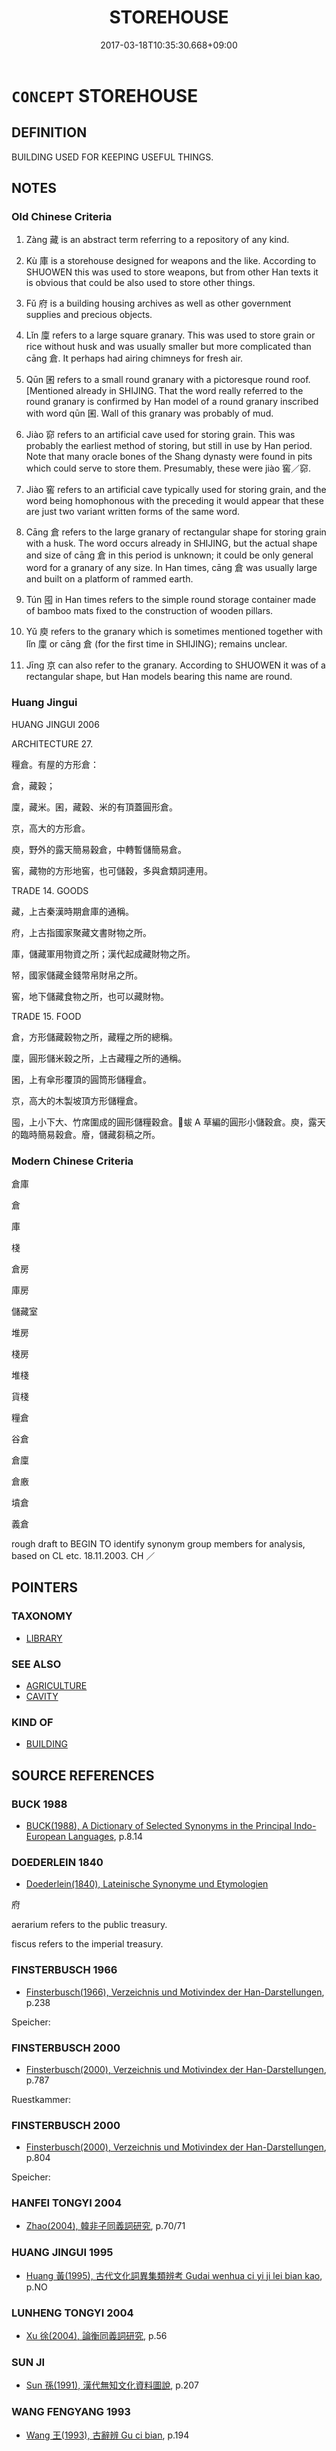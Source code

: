 # -*- mode: mandoku-tls-view -*-
#+TITLE: STOREHOUSE
#+DATE: 2017-03-18T10:35:30.668+09:00        
#+STARTUP: content
* =CONCEPT= STOREHOUSE
:PROPERTIES:
:CUSTOM_ID: uuid-c21dd129-0e36-4830-af66-24f8bf2c0d91
:SYNONYM+:  WAREHOUSE
:SYNONYM+:  DEPOSITORY
:SYNONYM+:  REPOSITORY
:SYNONYM+:  STORE
:SYNONYM+:  STOREROOM
:SYNONYM+:  DEPOT
:SYNONYM+:  STORAGE
:TR_ZH: 倉庫
:END:
** DEFINITION

BUILDING USED FOR KEEPING USEFUL THINGS.

** NOTES

*** Old Chinese Criteria
1. Zàng 藏 is an abstract term referring to a repository of any kind.

2. Kù 庫 is a storehouse designed for weapons and the like. According to SHUOWEN this was used to store weapons, but from other Han texts it is obvious that could be also used to store other things.

3. Fǔ 府 is a building housing archives as well as other government supplies and precious objects.

4. Lǐn 廩 refers to a large square granary. This was used to store grain or rice without husk and was usually smaller but more complicated than cāng 倉. It perhaps had airing chimneys for fresh air.

5. Qūn 囷 refers to a small round granary with a pictoresque round roof. [Mentioned already in SHIJING. That the word really referred to the round granary is confirmed by Han model of a round granary inscribed with word qūn 囷. Wall of this granary was probably of mud.

6. Jiào 窌 refers to an artificial cave used for storing grain. This was probably the earliest method of storing, but still in use by Han period. Note that many oracle bones of the Shang dynasty were found in pits which could serve to store them. Presumably, these were jiào 窖／窌.

7. Jiào 窖 refers to an artificial cave typically used for storing grain, and the word being homophonous with the preceding it would appear that these are just two variant written forms of the same word.

8. Cāng 倉 refers to the large granary of rectangular shape for storing grain with a husk. The word occurs already in SHIJING, but the actual shape and size of cāng 倉 in this period is unknown; it could be only general word for a granary of any size. In Han times, cāng 倉 was usually large and built on a platform of rammed earth.

9. Tún 囤 in Han times refers to the simple round storage container made of bamboo mats fixed to the construction of wooden pillars.

10. Yǔ 庾 refers to the granary which is sometimes mentioned together with lǐn 廩 or cāng 倉 (for the first time in SHIJING); remains unclear.

11. Jīng 京 can also refer to the granary. According to SHUOWEN it was of a rectangular shape, but Han models bearing this name are round.

*** Huang Jingui
HUANG JINGUI 2006

ARCHITECTURE 27.

糧倉。有屋的方形倉：

倉，藏穀；

廩，藏米。囷，藏穀、米的有頂蓋圓形倉。

京，高大的方形倉。

庾，野外的露天簡易穀倉，中轉暫儲簡易倉。

窖，藏物的方形地窖，也可儲穀，多與倉類詞連用。

TRADE 14. GOODS

藏，上古秦漢時期倉庫的通稱。

府，上古指國家聚藏文書財物之所。

庫，儲藏軍用物資之所；漢代起成藏財物之所。

帑，國家儲藏金錢幣帛財帛之所。

窖，地下儲藏食物之所，也可以藏財物。

TRADE 15. FOOD

倉，方形儲藏穀物之所，藏糧之所的總稱。

廩，圓形儲米穀之所，上古藏糧之所的通稱。

囷，上有傘形覆頂的圓筒形儲糧倉。

京，高大的木製坡頂方形儲糧倉。

囤，上小下大、竹席圍成的圓形儲糧穀倉。蛂 A 草編的圓形小儲穀倉。庾，露天的臨時簡易穀倉。廥，儲藏芻稿之所。

*** Modern Chinese Criteria
倉庫

倉

庫

棧

倉房

庫房

儲藏室

堆房

棧房

堆棧

貨棧

糧倉

谷倉

倉廩

倉廒

墳倉

義倉

rough draft to BEGIN TO identify synonym group members for analysis, based on CL etc. 18.11.2003. CH ／

** POINTERS
*** TAXONOMY
 - [[tls:concept:LIBRARY][LIBRARY]]

*** SEE ALSO
 - [[tls:concept:AGRICULTURE][AGRICULTURE]]
 - [[tls:concept:CAVITY][CAVITY]]

*** KIND OF
 - [[tls:concept:BUILDING][BUILDING]]

** SOURCE REFERENCES
*** BUCK 1988
 - [[cite:BUCK-1988][BUCK(1988), A Dictionary of Selected Synonyms in the Principal Indo-European Languages]], p.8.14

*** DOEDERLEIN 1840
 - [[cite:DOEDERLEIN-1840][Doederlein(1840), Lateinische Synonyme und Etymologien]]

府

aerarium refers to the public treasury.

fiscus refers to the imperial treasury.

*** FINSTERBUSCH 1966
 - [[cite:FINSTERBUSCH-1966][Finsterbusch(1966), Verzeichnis und Motivindex der Han-Darstellungen]], p.238


Speicher:

*** FINSTERBUSCH 2000
 - [[cite:FINSTERBUSCH-2000][Finsterbusch(2000), Verzeichnis und Motivindex der Han-Darstellungen]], p.787


Ruestkammer:

*** FINSTERBUSCH 2000
 - [[cite:FINSTERBUSCH-2000][Finsterbusch(2000), Verzeichnis und Motivindex der Han-Darstellungen]], p.804


Speicher:

*** HANFEI TONGYI 2004
 - [[cite:HANFEI-TONGYI-2004][Zhao(2004), 韓非子同義詞研究]], p.70/71

*** HUANG JINGUI 1995
 - [[cite:HUANG-JINGUI-1995][Huang 黃(1995), 古代文化詞異集類辨考 Gudai wenhua ci yi ji lei bian kao]], p.NO

*** LUNHENG TONGYI 2004
 - [[cite:LUNHENG-TONGYI-2004][Xu 徐(2004), 論衡同義詞研究]], p.56

*** SUN JI
 - [[cite:SUN-JI][Sun  孫(1991), 漢代無知文化資料圖說]], p.207

*** WANG FENGYANG 1993
 - [[cite:WANG-FENGYANG-1993][Wang 王(1993), 古辭辨 Gu ci bian]], p.194

*** WANG LI 2000
 - [[cite:WANG-LI-2000][Wang 王(2000), 王力古漢語字典]], p.859
 (窖，窌)
*** HONG CHENGYU 2009
 - [[cite:HONG-CHENGYU-2009][Hong 洪(2009), 古漢語常用詞同義詞詞典]], p.106/7

** WORDS
   :PROPERTIES:
   :VISIBILITY: children
   :END:
*** 京 jīng (OC:kraŋ MC:kɣaŋ )
:PROPERTIES:
:CUSTOM_ID: uuid-c43d76dd-1f60-49ec-b36d-e4f74496ecca
:Char+: 京(8,6/8) 
:GY_IDS+: uuid-714ddb04-3df8-44d9-aae4-e10ad414711f
:PY+: jīng     
:OC+: kraŋ     
:MC+: kɣaŋ     
:END: 
**** SOURCE REFERENCES
***** DUAN DESEN 1992A
 - [[cite:DUAN-DESEN-1992A][Duan 段(1992), 簡明古漢語同義詞詞典]], p.961

***** SUN 1991
, p.207

**** N [[tls:syn-func::#uuid-8717712d-14a4-4ae2-be7a-6e18e61d929b][n]] / storehouse
:PROPERTIES:
:CUSTOM_ID: uuid-d6ac098f-6877-4f9e-810e-361caabbd00b
:END:
****** DEFINITION

storehouse

****** NOTES

*** 倉 cāng (OC:skhaaŋ MC:tshɑŋ )
:PROPERTIES:
:CUSTOM_ID: uuid-08fd71f8-92fa-4754-9208-04a3e43202bf
:Char+: 倉(9,8/10) 
:GY_IDS+: uuid-366deeb0-8f35-4733-ad8c-41c243253b44
:PY+: cāng     
:OC+: skhaaŋ     
:MC+: tshɑŋ     
:END: 
**** SOURCE REFERENCES
***** HAYASHI 1976
 - [[cite:HAYASHI-1976][Hayashi(1976), 漢代の文物 Kandai no bunbutsu]], p.{p. 62, tab. 4-10}

***** SUN 1991
, p.207 - 208 {52-1, 52-5}

***** XIANG 1997
 - [[cite:XIANG-1997][Xiang(1997), [100 page synonym dictionary which I have in Oslo and shall identify.CH]]], p.46

**** N [[tls:syn-func::#uuid-8717712d-14a4-4ae2-be7a-6e18e61d929b][n]] / general: oblong granary for all kinds of grain or other food supplies
:PROPERTIES:
:CUSTOM_ID: uuid-655c3f48-fdef-4ac9-881f-446330d159ec
:WARRING-STATES-CURRENCY: 5
:END:
****** DEFINITION

general: oblong granary for all kinds of grain or other food supplies

****** NOTES

******* Examples
LS 9.4 稼生於野而藏於倉 the grain-crop grows in the open countryside but is stored in granaries; LS 12.2 分倉粟，分府金 distribute the grain from the granaries and distribute the gold from the treasury

LAO 53.2; tr. D.C. Lau 1982: 77 

 倉甚虛。 The granaries are empty;[CA]

**** V [[tls:syn-func::#uuid-c20780b3-41f9-491b-bb61-a269c1c4b48f][vi]] {[[tls:sem-feat::#uuid-f55cff2f-f0e3-4f08-a89c-5d08fcf3fe89][act]]} / to be engaged in storing in granaries
:PROPERTIES:
:CUSTOM_ID: uuid-dc0a69c1-77be-4b5c-9821-b5f85a659d69
:END:
****** DEFINITION

to be engaged in storing in granaries

****** NOTES

*** 囤 dùn (OC:duunʔ MC:duo̝n )
:PROPERTIES:
:CUSTOM_ID: uuid-ae88e045-12c6-4989-a10c-f21a5d6760dc
:Char+: 囤(31,4/7) 
:GY_IDS+: uuid-81fc0891-63ee-4607-ba05-099eee66bc7c
:PY+: dùn     
:OC+: duunʔ     
:MC+: duo̝n     
:END: 
**** SOURCE REFERENCES
***** SUN 1991
, p.207 {52-6}

***** XIANG 1997
 - [[cite:XIANG-1997][Xiang(1997), [100 page synonym dictionary which I have in Oslo and shall identify.CH]]], p.524

**** N [[tls:syn-func::#uuid-8717712d-14a4-4ae2-be7a-6e18e61d929b][n]] / HAN: simple round storage container on thick pillars for food, made of timber
:PROPERTIES:
:CUSTOM_ID: uuid-72b5e972-41dc-4c37-867f-5eb2b5d8c575
:WARRING-STATES-CURRENCY: 2
:END:
****** DEFINITION

HAN: simple round storage container on thick pillars for food, made of timber

****** NOTES

*** 囷 qūn (OC:khrun MC:khʷin )
:PROPERTIES:
:CUSTOM_ID: uuid-1eb300c0-126a-4251-9d7a-bc4657ce56ba
:Char+: 囷(31,5/8) 
:GY_IDS+: uuid-f2f86f93-2c11-4aa9-a56a-e77ac7a11802
:PY+: qūn     
:OC+: khrun     
:MC+: khʷin     
:END: 
**** SOURCE REFERENCES
***** SUN 1991
, p.207 {52-3}

***** XIANG 1997
 - [[cite:XIANG-1997][Xiang(1997), [100 page synonym dictionary which I have in Oslo and shall identify.CH]]], p.524

**** N [[tls:syn-func::#uuid-8717712d-14a4-4ae2-be7a-6e18e61d929b][n]] / round granary, with round roof, mostly for grain
:PROPERTIES:
:CUSTOM_ID: uuid-9214f8d5-ab42-49cb-b2b7-3c998ead9b62
:WARRING-STATES-CURRENCY: 3
:END:
****** DEFINITION

round granary, with round roof, mostly for grain

****** NOTES

******* Nuance
This tends to be mentioned together with the cāng 倉 "granary" in HF and LS.

******* Examples
LS 10.1 修倉囷 repair the granaries; YTL 25.309 掠囷 deplete the round granaries

*** 坑 kēng (OC:khraaŋ MC:khɣaŋ )
:PROPERTIES:
:CUSTOM_ID: uuid-73e3b924-5951-4873-9bbf-268933651156
:Char+: 坑(32,4/7) 
:GY_IDS+: uuid-e17688ed-6995-45c1-bb24-c599716e75ea
:PY+: kēng     
:OC+: khraaŋ     
:MC+: khɣaŋ     
:END: 
**** N [[tls:syn-func::#uuid-8717712d-14a4-4ae2-be7a-6e18e61d929b][n]] / storage pit 飯坑
:PROPERTIES:
:CUSTOM_ID: uuid-1486efba-7671-4328-b457-d7bb2efc0fea
:WARRING-STATES-CURRENCY: 3
:END:
****** DEFINITION

storage pit 飯坑

****** NOTES

*** 府 fǔ (OC:poʔ MC:pi̯o )
:PROPERTIES:
:CUSTOM_ID: uuid-9ada0487-b1e9-4814-a81f-b795f9317d2d
:Char+: 府(53,5/8) 
:GY_IDS+: uuid-5b6bb7b0-ef5e-421d-96b8-90028205e458
:PY+: fǔ     
:OC+: poʔ     
:MC+: pi̯o     
:END: 
**** N [[tls:syn-func::#uuid-8717712d-14a4-4ae2-be7a-6e18e61d929b][n]] / public storehouse for non-military supplies and valuables; treasury; specifically: archive
:PROPERTIES:
:CUSTOM_ID: uuid-9af50d85-cc05-483e-9efa-12404d2826eb
:WARRING-STATES-CURRENCY: 5
:END:
****** DEFINITION

public storehouse for non-military supplies and valuables; treasury; specifically: archive

****** NOTES

******* Examples
See HF 10.6.65 above GUAN 8.wz1.31. tr. Rickett 177 府官 bureaus and offices; GUAN 3.7 家與府爭貨 Private households should rival public storehouses in goods

**** N [[tls:syn-func::#uuid-8717712d-14a4-4ae2-be7a-6e18e61d929b][n]] {[[tls:sem-feat::#uuid-2e48851c-928e-40f0-ae0d-2bf3eafeaa17][figurative]]} / repository (for something abstract); aresenal 天府
:PROPERTIES:
:CUSTOM_ID: uuid-ec2a2aab-5ea9-41e4-b16b-81bd75778af7
:WARRING-STATES-CURRENCY: 3
:END:
****** DEFINITION

repository (for something abstract); aresenal 天府

****** NOTES

*** 庫 kù (OC:khlaas MC:khuo̝ )
:PROPERTIES:
:CUSTOM_ID: uuid-16f10c9a-f138-44da-b8c8-15f158c996d0
:Char+: 庫(53,7/10) 
:GY_IDS+: uuid-a82904eb-62db-4c5a-b143-e316ed5b4492
:PY+: kù     
:OC+: khlaas     
:MC+: khuo̝     
:END: 
**** N [[tls:syn-func::#uuid-8717712d-14a4-4ae2-be7a-6e18e61d929b][n]] / storehouse for military supplies, armoury;    sometimes apparently used in a generalised sense: sto...
:PROPERTIES:
:CUSTOM_ID: uuid-6d8692f6-daac-4ce6-8252-ce414a26f6f8
:WARRING-STATES-CURRENCY: 5
:END:
****** DEFINITION

storehouse for military supplies, armoury;    sometimes apparently used in a generalised sense: storehouse

****** NOTES

******* Nuance
This is not for living in

******* Examples
See HF 10.6.65 above

HF 01.02:03; jiaoshi 845; jishi 1; jiaozhu 2; shiping 181

 張軍數十百萬， and they have lined up an overall armed force of up to a million men.

*** 庾 yǔ (OC:loʔ MC:ji̯o )
:PROPERTIES:
:CUSTOM_ID: uuid-f9b49411-1c12-4c1b-a520-c348f9603712
:Char+: 庾(53,9/12) 
:GY_IDS+: uuid-f6494cdd-ce39-4c41-85a8-2885edc66f85
:PY+: yǔ     
:OC+: loʔ     
:MC+: ji̯o     
:END: 
**** SOURCE REFERENCES
***** SUN 1991
, p.208 - 209

***** WANG FENGYANG 1993
 - [[cite:WANG-FENGYANG-1993][Wang 王(1993), 古辭辨 Gu ci bian]], p.195;

***** XIANG 1997
 - [[cite:XIANG-1997][Xiang(1997), [100 page synonym dictionary which I have in Oslo and shall identify.CH]]], p.843

**** N [[tls:syn-func::#uuid-8717712d-14a4-4ae2-be7a-6e18e61d929b][n]] / HAN, SHUOWEN: open-roof storage place for grain
:PROPERTIES:
:CUSTOM_ID: uuid-51b2ca50-f671-4fca-8439-51b023554012
:END:
****** DEFINITION

HAN, SHUOWEN: open-roof storage place for grain

****** NOTES

*** 廥 kuài (OC:kloobs MC:kɑi )
:PROPERTIES:
:CUSTOM_ID: uuid-e8e042db-c0e4-4cb0-b65e-a84c99934659
:Char+: 廥(53,13/16) 
:GY_IDS+: uuid-f3c282f5-72f9-4056-a380-7920da80a3cb
:PY+: kuài     
:OC+: kloobs     
:MC+: kɑi     
:END: 
**** N [[tls:syn-func::#uuid-8717712d-14a4-4ae2-be7a-6e18e61d929b][n]] / silo for storage of hay and fodder
:PROPERTIES:
:CUSTOM_ID: uuid-cc92be3f-1b7b-4436-81e9-f92ea1d683fb
:WARRING-STATES-CURRENCY: 2
:END:
****** DEFINITION

silo for storage of hay and fodder

****** NOTES

******* Examples
HF 31.35.2

*** 廩 lǐn (OC:b-rɯmʔ MC:lim )
:PROPERTIES:
:CUSTOM_ID: uuid-d650de93-e8b6-45b8-b7ba-c1a8db896f9c
:Char+: 廩(53,13/16) 
:GY_IDS+: uuid-cee97265-6e0e-46dd-9c04-ca33ea8feb84
:PY+: lǐn     
:OC+: b-rɯmʔ     
:MC+: lim     
:END: 
**** SOURCE REFERENCES
***** HAYASHI 1976
 - [[cite:HAYASHI-1976][Hayashi(1976), 漢代の文物 Kandai no bunbutsu]], p.{4-12???}

***** SUN 1991
, p.207 - 208 {52-2}

**** N [[tls:syn-func::#uuid-9f482f91-d3b7-4fdd-9fe5-8a7fe712f174][n{PLACE}adV]] / from one's storehouse
:PROPERTIES:
:CUSTOM_ID: uuid-d4e186c3-9237-42f2-b8d7-dacaf47be1a1
:WARRING-STATES-CURRENCY: 3
:END:
****** DEFINITION

from one's storehouse

****** NOTES

******* Examples
HF 34.6.33 發廩粟 issue the cereals from the square rice granary

**** N [[tls:syn-func::#uuid-8717712d-14a4-4ae2-be7a-6e18e61d929b][n]] / large square granary for rice with 氣窗 "airing 'chimneys' with roofs" on top for ensuring fresh air;...
:PROPERTIES:
:CUSTOM_ID: uuid-9b420d13-95a3-45fc-b682-fc6b6f9a16a6
:WARRING-STATES-CURRENCY: 4
:END:
****** DEFINITION

large square granary for rice with 氣窗 "airing 'chimneys' with roofs" on top for ensuring fresh air; decoy supply of rice and grain to attract birds which one can then shoot

****** NOTES

******* Examples
HF 34.16.6: decoy supply of rice and grain

*** 掌 zhǎng (OC:tjaŋʔ MC:tɕi̯ɐŋ )
:PROPERTIES:
:CUSTOM_ID: uuid-1e6bfa36-8a5c-46c1-9cbf-1adb47efdc3c
:Char+: 掌(64,8/12) 
:GY_IDS+: uuid-833cf92d-e709-4a12-8747-a29fa26ef3d8
:PY+: zhǎng     
:OC+: tjaŋʔ     
:MC+: tɕi̯ɐŋ     
:END: 
**** N [[tls:syn-func::#uuid-8717712d-14a4-4ae2-be7a-6e18e61d929b][n]] / granary
:PROPERTIES:
:CUSTOM_ID: uuid-e0868e81-be2b-48f9-a52a-cdaa4a6c2347
:WARRING-STATES-CURRENCY: 2
:END:
****** DEFINITION

granary

****** NOTES

*** 窌 
:PROPERTIES:
:CUSTOM_ID: uuid-455de874-e6db-4edd-b11c-81cebe1aeca5
:Char+: 窌(116,5/10) 
:END: 
**** SOURCE REFERENCES
***** SUN 1991
, p.207

***** WANG FENGYANG 1993
 - [[cite:WANG-FENGYANG-1993][Wang 王(1993), 古辭辨 Gu ci bian]], p.194 - 195

**** N [[tls:syn-func::#uuid-8717712d-14a4-4ae2-be7a-6e18e61d929b][n]] / cave used for storage of foodstuffs, particularly common in GUAN
:PROPERTIES:
:CUSTOM_ID: uuid-8952ea3f-259b-4d45-a043-3a71048cce39
:WARRING-STATES-CURRENCY: 2
:END:
****** DEFINITION

cave used for storage of foodstuffs, particularly common in GUAN

****** NOTES

******* Examples
涄 ave used for storage of foodstuffs � is particularly common in GUAN

*** 窖 jiào (OC:kruuɡs MC:kɣɛu )
:PROPERTIES:
:CUSTOM_ID: uuid-872b1657-329b-48ce-8041-2bf63966c0e7
:Char+: 窖(116,7/12) 
:GY_IDS+: uuid-764aa380-7e0b-45af-a813-ba2d9e095795
:PY+: jiào     
:OC+: kruuɡs     
:MC+: kɣɛu     
:END: 
*** 藏 zàng (OC:sɡaaŋs MC:dzɑŋ )
:PROPERTIES:
:CUSTOM_ID: uuid-7e06cc36-f9d5-4fc2-a44d-9dac4e22cbfe
:Char+: 藏(140,14/20) 
:GY_IDS+: uuid-0b542620-58d5-4feb-ab26-2be22e711e2f
:PY+: zàng     
:OC+: sɡaaŋs     
:MC+: dzɑŋ     
:END: 
**** SOURCE REFERENCES
***** WANG FENGYANG 1993
 - [[cite:WANG-FENGYANG-1993][Wang 王(1993), 古辭辨 Gu ci bian]], p.193

**** N [[tls:syn-func::#uuid-8717712d-14a4-4ae2-be7a-6e18e61d929b][n]] / repository
:PROPERTIES:
:CUSTOM_ID: uuid-da12ab91-088a-4792-9a99-424a0e2e36c9
:WARRING-STATES-CURRENCY: 4
:END:
****** DEFINITION

repository

****** NOTES

******* Nuance
This is a very general word.

******* Examples
ZUO Xi 24 守藏者也 he was a storage keeper

**** N [[tls:syn-func::#uuid-8717712d-14a4-4ae2-be7a-6e18e61d929b][n]] {[[tls:sem-feat::#uuid-c4bbedc9-153b-449b-87c8-7ec1d34f0227][derived]]} / contents of the storehouse
:PROPERTIES:
:CUSTOM_ID: uuid-5fb6a7ec-65c7-49fd-a869-f6a64d61251b
:WARRING-STATES-CURRENCY: 3
:END:
****** DEFINITION

contents of the storehouse

****** NOTES

**** N [[tls:syn-func::#uuid-76be1df4-3d73-4e5f-bbc2-729542645bc8][nab]] {[[tls:sem-feat::#uuid-2e7204ae-4771-435b-82ff-310068296b6d][buddhist]]} / BUDDH: storehouse (of qualities, mental seeds, Buddhist scriptures, etc.; sometimes also directly r...
:PROPERTIES:
:CUSTOM_ID: uuid-e1103e3f-d04d-4a86-99f7-009e4fb4ee62
:END:
****** DEFINITION

BUDDH: storehouse (of qualities, mental seeds, Buddhist scriptures, etc.; sometimes also directly referring to the storehouse-consciousness 臧識) (in the Buddhist context sometimes also translated as 'matrix' or 'embryo')

****** NOTES

*** 倉囷 cāngqūn (OC:skhaaŋ khrun MC:tshɑŋ khʷin )
:PROPERTIES:
:CUSTOM_ID: uuid-f8de495d-52f8-409f-8527-8fdaee4fc8c9
:Char+: 倉(9,8/10) 囷(31,5/8) 
:GY_IDS+: uuid-366deeb0-8f35-4733-ad8c-41c243253b44 uuid-f2f86f93-2c11-4aa9-a56a-e77ac7a11802
:PY+: cāng qūn    
:OC+: skhaaŋ khrun    
:MC+: tshɑŋ khʷin    
:END: 
**** N [[tls:syn-func::#uuid-a8e89bab-49e1-4426-b230-0ec7887fd8b4][NP]] {[[tls:sem-feat::#uuid-5fae11b4-4f4e-441e-8dc7-4ddd74b68c2e][plural]]} / granaries
:PROPERTIES:
:CUSTOM_ID: uuid-37421088-8c0b-43ac-829a-3b5138a76bd8
:WARRING-STATES-CURRENCY: 3
:END:
****** DEFINITION

granaries

****** NOTES

*** 倉庫 cāngkù (OC:skhaaŋ khlaas MC:tshɑŋ khuo̝ )
:PROPERTIES:
:CUSTOM_ID: uuid-fe2b15ef-9734-46d8-8635-35fa08b0bb11
:Char+: 倉(9,8/10) 庫(53,7/10) 
:GY_IDS+: uuid-366deeb0-8f35-4733-ad8c-41c243253b44 uuid-a82904eb-62db-4c5a-b143-e316ed5b4492
:PY+: cāng kù    
:OC+: skhaaŋ khlaas    
:MC+: tshɑŋ khuo̝    
:END: 
**** N [[tls:syn-func::#uuid-a8e89bab-49e1-4426-b230-0ec7887fd8b4][NP]] {[[tls:sem-feat::#uuid-5fae11b4-4f4e-441e-8dc7-4ddd74b68c2e][plural]]} / storehouses
:PROPERTIES:
:CUSTOM_ID: uuid-4eb3dcfe-284a-4ec0-9576-b4623597c4e6
:END:
****** DEFINITION

storehouses

****** NOTES

*** 倉廩 cānglǐn (OC:skhaaŋ b-rɯmʔ MC:tshɑŋ lim )
:PROPERTIES:
:CUSTOM_ID: uuid-5f8f8eba-cbd9-466a-8b10-a9a63eee5395
:Char+: 倉(9,8/10) 廩(53,13/16) 
:GY_IDS+: uuid-366deeb0-8f35-4733-ad8c-41c243253b44 uuid-cee97265-6e0e-46dd-9c04-ca33ea8feb84
:PY+: cāng lǐn    
:OC+: skhaaŋ b-rɯmʔ    
:MC+: tshɑŋ lim    
:END: 
**** N [[tls:syn-func::#uuid-0ae78c50-f7f7-4ab0-bb28-9375998ac032][NP{N1=N2}]] {[[tls:sem-feat::#uuid-5fae11b4-4f4e-441e-8dc7-4ddd74b68c2e][plural]]} / the storehouses/granarie LSCQ
:PROPERTIES:
:CUSTOM_ID: uuid-dba36211-1aa1-45e8-a88f-2ecdb1d7993d
:WARRING-STATES-CURRENCY: 3
:END:
****** DEFINITION

the storehouses/granarie LSCQ

****** NOTES

*** 倉 cāng (OC:skhaaŋ MC:tshɑŋ )
:PROPERTIES:
:CUSTOM_ID: uuid-76af6cd6-b81d-447b-9488-eddea717cbc7
:Char+: 倉(9,8/10) 窌(116,5/10) 
:GY_IDS+: uuid-366deeb0-8f35-4733-ad8c-41c243253b44
:PY+: cāng     
:OC+: skhaaŋ     
:MC+: tshɑŋ     
:END: 
**** N [[tls:syn-func::#uuid-a8e89bab-49e1-4426-b230-0ec7887fd8b4][NP]] {[[tls:sem-feat::#uuid-f8182437-4c38-4cc9-a6f8-b4833cdea2ba][nonreferential]]} / all manner of storehouses, the various granaries and storehouses
:PROPERTIES:
:CUSTOM_ID: uuid-eac0aa95-c857-412e-ac8e-f27e17a83dac
:WARRING-STATES-CURRENCY: 3
:END:
****** DEFINITION

all manner of storehouses, the various granaries and storehouses

****** NOTES

*** 囷京 qūnjīng (OC:khrun kraŋ MC:khʷin kɣaŋ )
:PROPERTIES:
:CUSTOM_ID: uuid-b9cfb50d-3516-46ba-bd25-8394b41129a2
:Char+: 囷(31,5/8) 京(8,6/8) 
:GY_IDS+: uuid-f2f86f93-2c11-4aa9-a56a-e77ac7a11802 uuid-714ddb04-3df8-44d9-aae4-e10ad414711f
:PY+: qūn jīng    
:OC+: khrun kraŋ    
:MC+: khʷin kɣaŋ    
:END: 
**** N [[tls:syn-func::#uuid-a8e89bab-49e1-4426-b230-0ec7887fd8b4][NP]] / storehouse
:PROPERTIES:
:CUSTOM_ID: uuid-51d21f22-31b9-4499-bf1d-04081c646f7c
:END:
****** DEFINITION

storehouse

****** NOTES

*** 囷倉 qūncāng (OC:khrun skhaaŋ MC:khʷin tshɑŋ )
:PROPERTIES:
:CUSTOM_ID: uuid-4bd451bc-ea53-4b02-8653-106887b76b63
:Char+: 囷(31,5/8) 倉(9,8/10) 
:GY_IDS+: uuid-f2f86f93-2c11-4aa9-a56a-e77ac7a11802 uuid-366deeb0-8f35-4733-ad8c-41c243253b44
:PY+: qūn cāng    
:OC+: khrun skhaaŋ    
:MC+: khʷin tshɑŋ    
:END: 
**** N [[tls:syn-func::#uuid-a8e89bab-49e1-4426-b230-0ec7887fd8b4][NP]] {[[tls:sem-feat::#uuid-5fae11b4-4f4e-441e-8dc7-4ddd74b68c2e][plural]]} / the storehouses
:PROPERTIES:
:CUSTOM_ID: uuid-5f5f6d76-6947-46e1-a622-84596230ce29
:WARRING-STATES-CURRENCY: 3
:END:
****** DEFINITION

the storehouses

****** NOTES

*** 官府 guānfǔ (OC:koon poʔ MC:kʷɑn pi̯o )
:PROPERTIES:
:CUSTOM_ID: uuid-bfbef415-6db0-4373-a293-55e084ff582f
:Char+: 官(40,5/8) 府(53,5/8) 
:GY_IDS+: uuid-1e4a8db2-c1eb-44ca-b989-072549b6767e uuid-5b6bb7b0-ef5e-421d-96b8-90028205e458
:PY+: guān fǔ    
:OC+: koon poʔ    
:MC+: kʷɑn pi̯o    
:END: 
**** N [[tls:syn-func::#uuid-a8e89bab-49e1-4426-b230-0ec7887fd8b4][NP]] / official storehouse> treasury
:PROPERTIES:
:CUSTOM_ID: uuid-0757cad4-7fc5-4567-981d-c2dfc8c65996
:END:
****** DEFINITION

official storehouse> treasury

****** NOTES

*** 官庫 guānkù (OC:koon khlaas MC:kʷɑn khuo̝ )
:PROPERTIES:
:CUSTOM_ID: uuid-51c40e38-bd37-4341-bfb7-d8515cd6f29d
:Char+: 官(40,5/8) 庫(53,7/10) 
:GY_IDS+: uuid-1e4a8db2-c1eb-44ca-b989-072549b6767e uuid-a82904eb-62db-4c5a-b143-e316ed5b4492
:PY+: guān kù    
:OC+: koon khlaas    
:MC+: kʷɑn khuo̝    
:END: 
**** N [[tls:syn-func::#uuid-a8e89bab-49e1-4426-b230-0ec7887fd8b4][NP]] / official storehouse, government storehouse
:PROPERTIES:
:CUSTOM_ID: uuid-346fcc04-2e69-4630-b3be-7fac8c3f414e
:END:
****** DEFINITION

official storehouse, government storehouse

****** NOTES

*** 府倉 fǔcāng (OC:poʔ skhaaŋ MC:pi̯o tshɑŋ )
:PROPERTIES:
:CUSTOM_ID: uuid-1b1af4e2-5472-4d0e-9760-f19be29a5309
:Char+: 府(53,5/8) 倉(9,8/10) 
:GY_IDS+: uuid-5b6bb7b0-ef5e-421d-96b8-90028205e458 uuid-366deeb0-8f35-4733-ad8c-41c243253b44
:PY+: fǔ cāng    
:OC+: poʔ skhaaŋ    
:MC+: pi̯o tshɑŋ    
:END: 
**** N [[tls:syn-func::#uuid-a8e89bab-49e1-4426-b230-0ec7887fd8b4][NP]] {[[tls:sem-feat::#uuid-792d0c88-0cc3-4051-85bc-a81539f27ae9][definite]]} / the various storehouses
:PROPERTIES:
:CUSTOM_ID: uuid-e1be1511-f3a3-4c6a-aa6f-0d60431c5b2b
:END:
****** DEFINITION

the various storehouses

****** NOTES

*** 府庫 fǔkù (OC:poʔ khlaas MC:pi̯o khuo̝ )
:PROPERTIES:
:CUSTOM_ID: uuid-507ac8c0-6bff-4d15-9c3c-831361bd107a
:Char+: 府(53,5/8) 庫(53,7/10) 
:GY_IDS+: uuid-5b6bb7b0-ef5e-421d-96b8-90028205e458 uuid-a82904eb-62db-4c5a-b143-e316ed5b4492
:PY+: fǔ kù    
:OC+: poʔ khlaas    
:MC+: pi̯o khuo̝    
:END: 
**** N [[tls:syn-func::#uuid-0e71a24c-2529-482a-a575-a4f143a9890b][NP{N1&N2}]] {[[tls:sem-feat::#uuid-5fae11b4-4f4e-441e-8dc7-4ddd74b68c2e][plural]]} / treasuries and arsenals
:PROPERTIES:
:CUSTOM_ID: uuid-50925254-92b8-441c-8205-d81444ee3664
:END:
****** DEFINITION

treasuries and arsenals

****** NOTES

*** 盟府 méngfǔ (OC:mraŋ poʔ MC:mɣaŋ pi̯o )
:PROPERTIES:
:CUSTOM_ID: uuid-3b886be2-133b-4b29-ae27-bf716ed583a9
:Char+: 盟(108,8/13) 府(53,5/8) 
:GY_IDS+: uuid-d0150463-d1b4-4b9b-aeb3-2ef6351ccccc uuid-5b6bb7b0-ef5e-421d-96b8-90028205e458
:PY+: méng fǔ    
:OC+: mraŋ poʔ    
:MC+: mɣaŋ pi̯o    
:END: 
**** N [[tls:syn-func::#uuid-a8e89bab-49e1-4426-b230-0ec7887fd8b4][NP]] / storehouse for contracts and other records
:PROPERTIES:
:CUSTOM_ID: uuid-dc11f455-ec9e-43bf-ad7c-af659aa5b223
:END:
****** DEFINITION

storehouse for contracts and other records

****** NOTES

*** 長府 chángfǔ (OC:ɡrlaŋ poʔ MC:ɖi̯ɐŋ pi̯o )
:PROPERTIES:
:CUSTOM_ID: uuid-9d32094f-1682-4f8c-9e9d-0721c9b7e953
:Char+: 長(168,0/8) 府(53,5/8) 
:GY_IDS+: uuid-a3a65359-a600-4d8e-bb88-c8b79c558eec uuid-5b6bb7b0-ef5e-421d-96b8-90028205e458
:PY+: cháng fǔ    
:OC+: ɡrlaŋ poʔ    
:MC+: ɖi̯ɐŋ pi̯o    
:END: 
COMPOUND TYPE: [[tls:comp-type::#uuid-9eacf355-e8a3-4301-bf4a-f1f18b1c9b8c][ad]]


**** N [[tls:syn-func::#uuid-c43c0bab-2810-42a4-a6be-e4641d9b6632][NPpr]] / the Long Storehouse (in the state of Lǔ)
:PROPERTIES:
:CUSTOM_ID: uuid-05de744a-f40e-40fc-93f9-3b6fe3ac1c17
:END:
****** DEFINITION

the Long Storehouse (in the state of Lǔ)

****** NOTES

*** 正法眼藏 zhèngfǎyǎnzàng (OC:tjeŋs pab ŋɡrɯɯnʔ sɡaaŋs MC:tɕiɛŋ pi̯ɐp ŋɣɛn dzɑŋ )
:PROPERTIES:
:CUSTOM_ID: uuid-0800e100-78ff-404f-9c69-706fd4cd87f8
:Char+: 正(77,1/5) 法(85,5/8) 眼(109,6/11) 藏(140,14/20) 
:GY_IDS+: uuid-c999ab91-bd63-4c68-8ac7-a4806975fe85 uuid-bcc31133-8ffb-45d4-aeeb-442e8943f17e uuid-6f88b736-7a5d-4e44-8420-18a0406a0c47 uuid-0b542620-58d5-4feb-ab26-2be22e711e2f
:PY+: zhèng fǎ yǎn zàng  
:OC+: tjeŋs pab ŋɡrɯɯnʔ sɡaaŋs  
:MC+: tɕiɛŋ pi̯ɐp ŋɣɛn dzɑŋ  
:END: 
**** N [[tls:syn-func::#uuid-db0698e7-db2f-4ee3-9a20-0c2b2e0cebf0][NPab]] {[[tls:sem-feat::#uuid-2e7204ae-4771-435b-82ff-310068296b6d][buddhist]]} / BUDDH: treasure of the Eye of the True Dharma (the term appears also in the PLATFORM sutra as one o...
:PROPERTIES:
:CUSTOM_ID: uuid-c019ce77-9c06-40ae-8655-a5e694aa6557
:END:
****** DEFINITION

BUDDH: treasure of the Eye of the True Dharma (the term appears also in the PLATFORM sutra as one of the times of transmission, and was later used as title for one of the major works of Doogen, Shooboogenzoo)

****** NOTES

******* Examples
PLATFORM, T.48/2008:358a 石上忽有一僧來禮拜云。方辯是西蜀人。昨於南天竺國。見達磨大師。囑方辯速往唐土。吾傳大迦葉正法眼藏及僧伽梨。見傳六代。

** BIBLIOGRAPHY
bibliography:../core/tlsbib.bib

